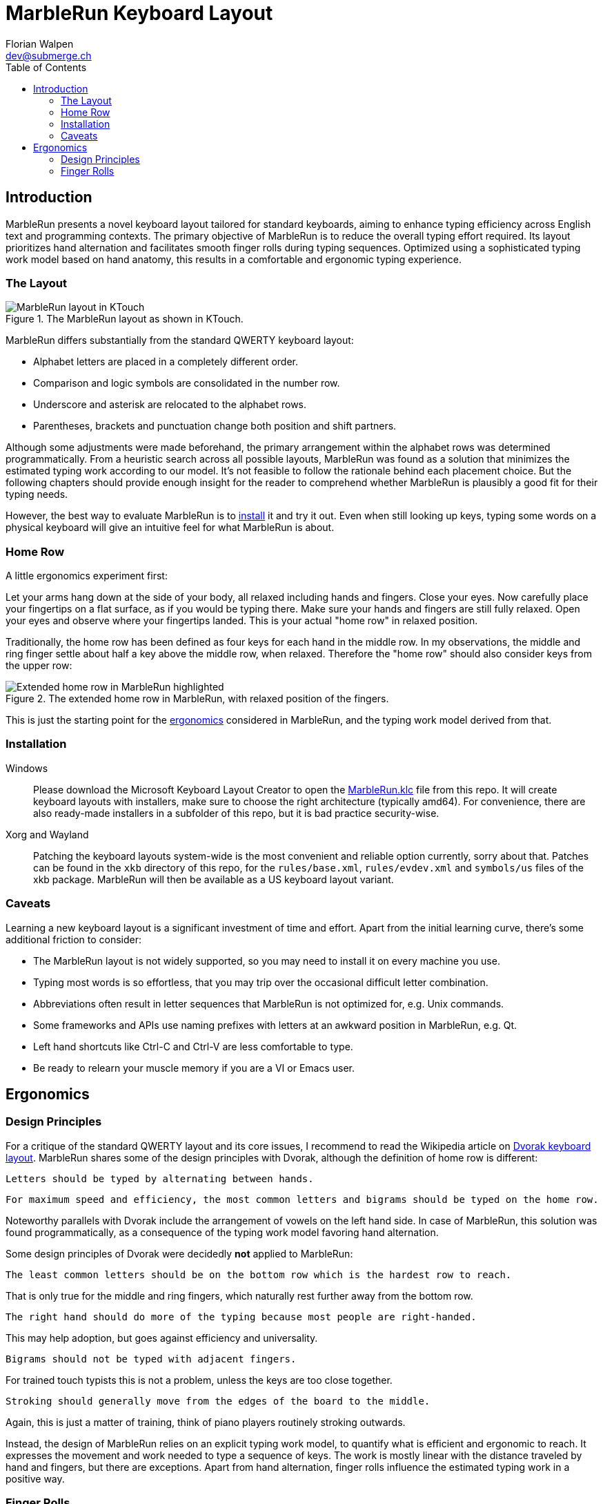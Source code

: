 = MarbleRun Keyboard Layout
Florian Walpen <dev@submerge.ch>
:toc:

== Introduction

MarbleRun presents a novel keyboard layout tailored for standard keyboards, aiming to enhance typing efficiency across English text and programming contexts.
The primary objective of MarbleRun is to reduce the overall typing effort required.
Its layout prioritizes hand alternation and facilitates smooth finger rolls during typing sequences.
Optimized using a sophisticated typing work model based on hand anatomy, this results in a comfortable and ergonomic typing experience.

=== The Layout

.The MarbleRun layout as shown in KTouch.
image::MarbleRun.png[MarbleRun layout in KTouch]

MarbleRun differs substantially from the standard QWERTY keyboard layout:

* Alphabet letters are placed in a completely different order.
* Comparison and logic symbols are consolidated in the number row.
* Underscore and asterisk are relocated to the alphabet rows.
* Parentheses, brackets and punctuation change both position and shift partners.

Although some adjustments were made beforehand, the primary arrangement within the alphabet rows was determined programmatically.
From a heuristic search across all possible layouts, MarbleRun was found as a solution that minimizes the estimated typing work according to our model.
It's not feasible to follow the rationale behind each placement choice.
But the following chapters should provide enough insight for the reader to comprehend whether MarbleRun is plausibly a good fit for their typing needs.

However, the best way to evaluate MarbleRun is to <<_installation, install>> it and try it out.
Even when still looking up keys, typing some words on a physical keyboard will give an intuitive feel for what MarbleRun is about.

=== Home Row

A little ergonomics experiment first:

Let your arms hang down at the side of your body, all relaxed including hands and fingers.
Close your eyes.
Now carefully place your fingertips on a flat surface, as if you would be typing there.
Make sure your hands and fingers are still fully relaxed.
Open your eyes and observe where your fingertips landed.
This is your actual "home row" in relaxed position.

Traditionally, the home row has been defined as four keys for each hand in the middle row.
In my observations, the middle and ring finger settle about half a key above the middle row, when relaxed.
Therefore the "home row" should also consider keys from the upper row:

.The extended home row in MarbleRun, with relaxed position of the fingers.
image::HomeRow.png[Extended home row in MarbleRun highlighted]

This is just the starting point for the <<_ergonomics, ergonomics>> considered in MarbleRun, and the typing work model derived from that.

=== Installation

Windows::
Please download the Microsoft Keyboard Layout Creator to open the link:Windows/MarbleRun/MarbleRun.klc[MarbleRun.klc] file from this repo.
It will create keyboard layouts with installers, make sure to choose the right architecture (typically amd64).
For convenience, there are also ready-made installers in a subfolder of this repo, but it is bad practice security-wise.

Xorg and Wayland::
Patching the keyboard layouts system-wide is the most convenient and reliable option currently, sorry about that.
Patches can be found in the `xkb` directory of this repo, for the `rules/base.xml`, `rules/evdev.xml` and `symbols/us` files of the xkb package.
MarbleRun will then be available as a US keyboard layout variant.

=== Caveats

Learning a new keyboard layout is a significant investment of time and effort.
Apart from the initial learning curve, there's some additional friction to consider:

* The MarbleRun layout is not widely supported, so you may need to install it on every machine you use.
* Typing most words is so effortless, that you may trip over the occasional difficult letter combination.
* Abbreviations often result in letter sequences that MarbleRun is not optimized for, e.g. Unix commands.
* Some frameworks and APIs use naming prefixes with letters at an awkward position in MarbleRun, e.g. Qt.
* Left hand shortcuts like Ctrl-C and Ctrl-V are less comfortable to type.
* Be ready to relearn your muscle memory if you are a VI or Emacs user.


== Ergonomics

=== Design Principles

For a critique of the standard QWERTY layout and its core issues, I recommend to read the Wikipedia article on link:https://en.wikipedia.org/wiki/Dvorak_keyboard_layout[Dvorak keyboard layout].
MarbleRun shares some of the design principles with Dvorak, although the definition of home row is different:

----
Letters should be typed by alternating between hands.
----

----
For maximum speed and efficiency, the most common letters and bigrams should be typed on the home row.
----

Noteworthy parallels with Dvorak include the arrangement of vowels on the left hand side.
In case of MarbleRun, this solution was found programmatically, as a consequence of the typing work model favoring hand alternation.

Some design principles of Dvorak were decidedly *not* applied to MarbleRun:

----
The least common letters should be on the bottom row which is the hardest row to reach.
----
That is only true for the middle and ring fingers, which naturally rest further away from the bottom row.
----
The right hand should do more of the typing because most people are right-handed.
----
This may help adoption, but goes against efficiency and universality.
----
Bigrams should not be typed with adjacent fingers.
----
For trained touch typists this is not a problem, unless the keys are too close together.
----
Stroking should generally move from the edges of the board to the middle.
----
Again, this is just a matter of training, think of piano players routinely stroking outwards.

Instead, the design of MarbleRun relies on an explicit typing work model, to quantify what is efficient and ergonomic to reach.
It expresses the movement and work needed to type a sequence of keys.
The work is mostly linear with the distance traveled by hand and fingers, but there are exceptions.
Apart from hand alternation, finger rolls influence the estimated typing work in a positive way.

=== Finger Rolls

While typing multiple keys with a single hand, we observe that certain pairs of keys are in comfortable reach of each other and rather effortless to press.
These pairs, known as _finger rolls_, enable rapid keystrokes, as one finger can initiate the press on the second key while the other finger is still releasing the first key.

In the MarbleRun typing work model, finger rolls are characterized by the following criteria:

* The two keys are pressed by different fingers of the same hand.
* The second key can be comfortably reached while holding the first key.

While the first criterion is trivial, determining comfortable reach requires a closer examination of hand anatomy.
It's essential to note that we only consider the relative positions of keys to each other, allowing the hand to move freely across the keyboard without being constrained to the home row.
Since we neglect the hand position here, this approach leaves us with three degrees of freedom: Individual finger reach, finger spread, and wrist angle.

Here is an opportunity to conduct another quick self-experiment:
Hold your typing hand at the wrist to fix it, and evaluate the reach of your fingers.
Confirm that the keys you claim to reach are indeed comfortable to press.

.Individual reach of left hand fingers.
image::FingerReach.png[Individual reach of left hand fingers visualized]

The range of an individual finger is surprisingly limited in the context of typing.
For MarbleRun, finger rolls encompass the combined forward and backward ranges of involved fingers, with the hand positioned to comfortably access both keys.
Given our relaxed position, this means that we can finger roll in the middle row (the traditional home row), when we retract the ring and middle finger a bit.
But we can also roll to ring and middle finger on the upper row, with little and index finger still in the middle row.
This results in two four-key sets of home row quality per hand, with the positions of little and index finger playing a crucial part in both sets.

.Left hand fingers spread away from the little finger.
image::FingerSpread.png[Left hand fingers spread away from the little finger visualized]

In addition to the flexibility of finger joints, fingers can also spread.
This greatly extends the horizontal range for finger rolls.
The index finger spreads notably further than the other fingers. Given its pivot this lets it reach well into the middle of the bottom row on the keyboard.

.Tilting the left hand from the wrist.
image::WristAngle.png[Tilting the left hand from the wrist visualized]

Lastly, the angle of the whole hand, induced by horizontal wrist tilt, provides an additional degree of freedom.
Although comfortable within narrow limits, it contributes to the overall finger range.
In particular, it allows finger rolls such as the index finger in the bottom row while the little finger is in the middle row of the keyboard.

